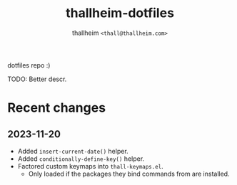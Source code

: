 #+title: thallheim-dotfiles
#+author: thallheim =<thall@thallheim.com>=
#+STARTUP: showall

dotfiles repo :)

TODO: Better descr.

* Recent changes

** 2023-11-20
- Added ~insert-current-date()~ helper.
- Added ~conditionally-define-key()~ helper.
- Factored custom keymaps into =thall-keymaps.el=.
  - Only loaded if the packages they bind commands from are installed.
